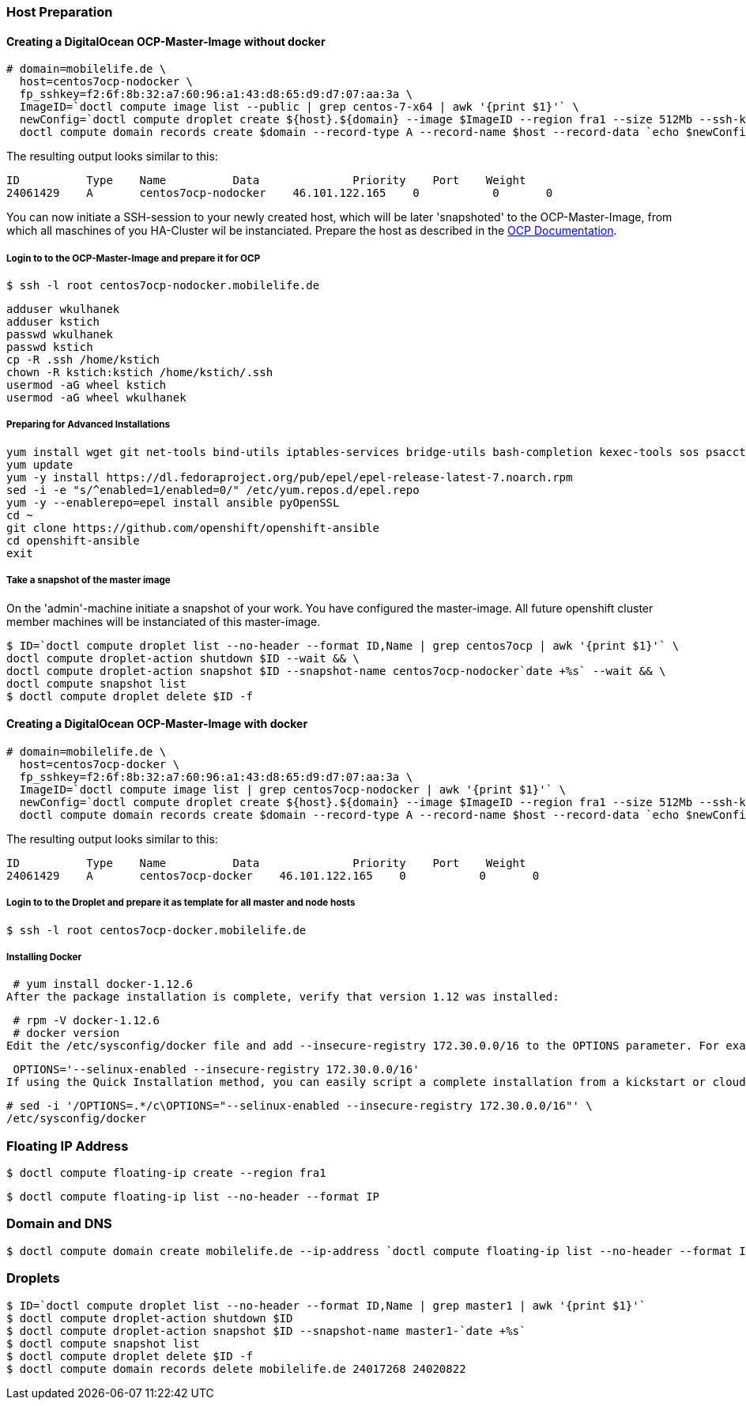 === Host Preparation
==== Creating a DigitalOcean OCP-Master-Image without docker

 # domain=mobilelife.de \
   host=centos7ocp-nodocker \
   fp_sshkey=f2:6f:8b:32:a7:60:96:a1:43:d8:65:d9:d7:07:aa:3a \
   ImageID=`doctl compute image list --public | grep centos-7-x64 | awk '{print $1}'` \
   newConfig=`doctl compute droplet create ${host}.${domain} --image $ImageID --region fra1 --size 512Mb --ssh-keys $fp_sshkey --wait --no-header --format ID,Name,PublicIPv4` && \
   doctl compute domain records create $domain --record-type A --record-name $host --record-data `echo $newConfig | awk '{print $3}'`

The resulting output looks similar to this:

 ID          Type    Name          Data              Priority    Port    Weight
 24061429    A       centos7ocp-nodocker    46.101.122.165    0           0       0

You can now initiate a SSH-session to your newly created host, which will be later 'snapshoted' to the OCP-Master-Image, from which all maschines of you HA-Cluster wil be instanciated. Prepare  the host as described in the https://docs.openshift.org/latest/install_config/install/host_preparation.htmll[OCP Documentation].

===== Login to to the OCP-Master-Image and prepare it for OCP

 $ ssh -l root centos7ocp-nodocker.mobilelife.de

 adduser wkulhanek
 adduser kstich
 passwd wkulhanek
 passwd kstich
 cp -R .ssh /home/kstich
 chown -R kstich:kstich /home/kstich/.ssh
 usermod -aG wheel kstich
 usermod -aG wheel wkulhanek

===== Preparing for Advanced Installations

 yum install wget git net-tools bind-utils iptables-services bridge-utils bash-completion kexec-tools sos psacct
 yum update
 yum -y install https://dl.fedoraproject.org/pub/epel/epel-release-latest-7.noarch.rpm
 sed -i -e "s/^enabled=1/enabled=0/" /etc/yum.repos.d/epel.repo
 yum -y --enablerepo=epel install ansible pyOpenSSL
 cd ~
 git clone https://github.com/openshift/openshift-ansible
 cd openshift-ansible
 exit

===== Take a snapshot of the master image

On the 'admin'-machine initiate a snapshot of your work. You have configured the master-image. All future openshift cluster member machines will be instanciated of this master-image.

 $ ID=`doctl compute droplet list --no-header --format ID,Name | grep centos7ocp | awk '{print $1}'` \
 doctl compute droplet-action shutdown $ID --wait && \
 doctl compute droplet-action snapshot $ID --snapshot-name centos7ocp-nodocker`date +%s` --wait && \
 doctl compute snapshot list
 $ doctl compute droplet delete $ID -f 

==== Creating a DigitalOcean OCP-Master-Image with docker

 # domain=mobilelife.de \
   host=centos7ocp-docker \
   fp_sshkey=f2:6f:8b:32:a7:60:96:a1:43:d8:65:d9:d7:07:aa:3a \
   ImageID=`doctl compute image list | grep centos7ocp-nodocker | awk '{print $1}'` \
   newConfig=`doctl compute droplet create ${host}.${domain} --image $ImageID --region fra1 --size 512Mb --ssh-keys $fp_sshkey --wait --no-header --format ID,Name,PublicIPv4` && \
   doctl compute domain records create $domain --record-type A --record-name $host --record-data `echo $newConfig | awk '{print $3}'`

The resulting output looks similar to this:

 ID          Type    Name          Data              Priority    Port    Weight
 24061429    A       centos7ocp-docker    46.101.122.165    0           0       0

===== Login to to the Droplet and prepare it as template for all master and node hosts

 $ ssh -l root centos7ocp-docker.mobilelife.de
 
===== Installing Docker

 # yum install docker-1.12.6
After the package installation is complete, verify that version 1.12 was installed:

 # rpm -V docker-1.12.6
 # docker version
Edit the /etc/sysconfig/docker file and add --insecure-registry 172.30.0.0/16 to the OPTIONS parameter. For example:

 OPTIONS='--selinux-enabled --insecure-registry 172.30.0.0/16'
If using the Quick Installation method, you can easily script a complete installation from a kickstart or cloud-init setup, change the default configuration file:

 # sed -i '/OPTIONS=.*/c\OPTIONS="--selinux-enabled --insecure-registry 172.30.0.0/16"' \
 /etc/sysconfig/docker
 
=== Floating IP Address
 $ doctl compute floating-ip create --region fra1

 $ doctl compute floating-ip list --no-header --format IP

=== Domain and DNS
 $ doctl compute domain create mobilelife.de --ip-address `doctl compute floating-ip list --no-header --format IP`

=== Droplets
 $ ID=`doctl compute droplet list --no-header --format ID,Name | grep master1 | awk '{print $1}'`
 $ doctl compute droplet-action shutdown $ID
 $ doctl compute droplet-action snapshot $ID --snapshot-name master1-`date +%s`
 $ doctl compute snapshot list
 $ doctl compute droplet delete $ID -f
 $ doctl compute domain records delete mobilelife.de 24017268 24020822





